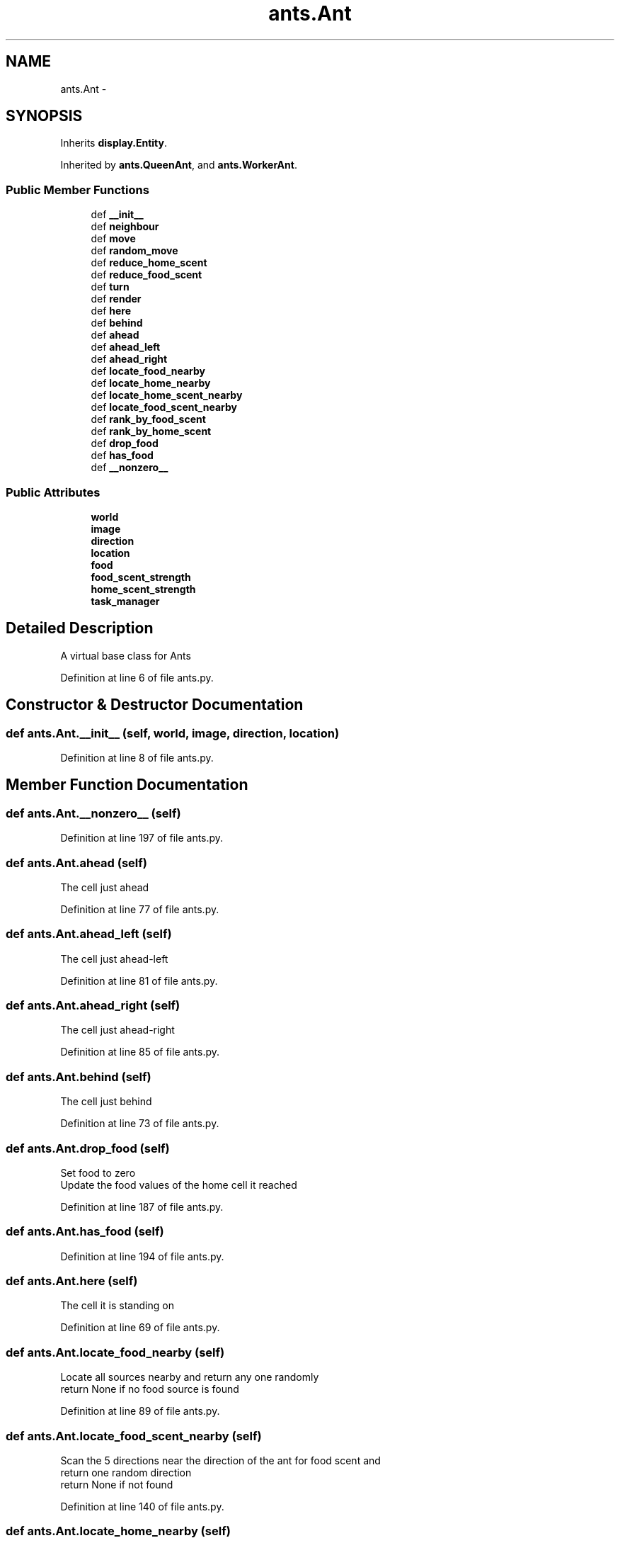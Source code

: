 .TH "ants.Ant" 3 "Wed Apr 9 2014" "Ant Colony" \" -*- nroff -*-
.ad l
.nh
.SH NAME
ants.Ant \- 
.SH SYNOPSIS
.br
.PP
.PP
Inherits \fBdisplay\&.Entity\fP\&.
.PP
Inherited by \fBants\&.QueenAnt\fP, and \fBants\&.WorkerAnt\fP\&.
.SS "Public Member Functions"

.in +1c
.ti -1c
.RI "def \fB__init__\fP"
.br
.ti -1c
.RI "def \fBneighbour\fP"
.br
.ti -1c
.RI "def \fBmove\fP"
.br
.ti -1c
.RI "def \fBrandom_move\fP"
.br
.ti -1c
.RI "def \fBreduce_home_scent\fP"
.br
.ti -1c
.RI "def \fBreduce_food_scent\fP"
.br
.ti -1c
.RI "def \fBturn\fP"
.br
.ti -1c
.RI "def \fBrender\fP"
.br
.ti -1c
.RI "def \fBhere\fP"
.br
.ti -1c
.RI "def \fBbehind\fP"
.br
.ti -1c
.RI "def \fBahead\fP"
.br
.ti -1c
.RI "def \fBahead_left\fP"
.br
.ti -1c
.RI "def \fBahead_right\fP"
.br
.ti -1c
.RI "def \fBlocate_food_nearby\fP"
.br
.ti -1c
.RI "def \fBlocate_home_nearby\fP"
.br
.ti -1c
.RI "def \fBlocate_home_scent_nearby\fP"
.br
.ti -1c
.RI "def \fBlocate_food_scent_nearby\fP"
.br
.ti -1c
.RI "def \fBrank_by_food_scent\fP"
.br
.ti -1c
.RI "def \fBrank_by_home_scent\fP"
.br
.ti -1c
.RI "def \fBdrop_food\fP"
.br
.ti -1c
.RI "def \fBhas_food\fP"
.br
.ti -1c
.RI "def \fB__nonzero__\fP"
.br
.in -1c
.SS "Public Attributes"

.in +1c
.ti -1c
.RI "\fBworld\fP"
.br
.ti -1c
.RI "\fBimage\fP"
.br
.ti -1c
.RI "\fBdirection\fP"
.br
.ti -1c
.RI "\fBlocation\fP"
.br
.ti -1c
.RI "\fBfood\fP"
.br
.ti -1c
.RI "\fBfood_scent_strength\fP"
.br
.ti -1c
.RI "\fBhome_scent_strength\fP"
.br
.ti -1c
.RI "\fBtask_manager\fP"
.br
.in -1c
.SH "Detailed Description"
.PP 

.PP
.nf
A virtual base class for Ants
.fi
.PP
 
.PP
Definition at line 6 of file ants\&.py\&.
.SH "Constructor & Destructor Documentation"
.PP 
.SS "def ants\&.Ant\&.__init__ (self, world, image, direction, location)"

.PP
Definition at line 8 of file ants\&.py\&.
.SH "Member Function Documentation"
.PP 
.SS "def ants\&.Ant\&.__nonzero__ (self)"

.PP
Definition at line 197 of file ants\&.py\&.
.SS "def ants\&.Ant\&.ahead (self)"

.PP
.nf
The cell just ahead
.fi
.PP
 
.PP
Definition at line 77 of file ants\&.py\&.
.SS "def ants\&.Ant\&.ahead_left (self)"

.PP
.nf
The cell just ahead-left
.fi
.PP
 
.PP
Definition at line 81 of file ants\&.py\&.
.SS "def ants\&.Ant\&.ahead_right (self)"

.PP
.nf
The cell just ahead-right
.fi
.PP
 
.PP
Definition at line 85 of file ants\&.py\&.
.SS "def ants\&.Ant\&.behind (self)"

.PP
.nf
The cell just behind
.fi
.PP
 
.PP
Definition at line 73 of file ants\&.py\&.
.SS "def ants\&.Ant\&.drop_food (self)"

.PP
.nf
Set food to zero
Update the food values of the home cell it reached

.fi
.PP
 
.PP
Definition at line 187 of file ants\&.py\&.
.SS "def ants\&.Ant\&.has_food (self)"

.PP
Definition at line 194 of file ants\&.py\&.
.SS "def ants\&.Ant\&.here (self)"

.PP
.nf
The cell it is standing on
.fi
.PP
 
.PP
Definition at line 69 of file ants\&.py\&.
.SS "def ants\&.Ant\&.locate_food_nearby (self)"

.PP
.nf
Locate all sources nearby and return any one randomly
return None if no food source is found
.fi
.PP
 
.PP
Definition at line 89 of file ants\&.py\&.
.SS "def ants\&.Ant\&.locate_food_scent_nearby (self)"

.PP
.nf
Scan the 5 directions near the direction of the ant for food scent and
return one random direction
return None if not found

.fi
.PP
 
.PP
Definition at line 140 of file ants\&.py\&.
.SS "def ants\&.Ant\&.locate_home_nearby (self)"

.PP
.nf
Locate home cell nearby and return any one randomly
return None if not found
.fi
.PP
 
.PP
Definition at line 105 of file ants\&.py\&.
.SS "def ants\&.Ant\&.locate_home_scent_nearby (self)"

.PP
.nf
Scan the 5 directions near the direction of the ant for home scent and
return one random direction
return None if not found

.fi
.PP
 
.PP
Definition at line 121 of file ants\&.py\&.
.SS "def ants\&.Ant\&.move (self)"

.PP
.nf
Move the ant by a unit,
Leave a scent trail,
remove the ant from its old cell, and
update the current cell ant with itself

.fi
.PP
 
.PP
Definition at line 27 of file ants\&.py\&.
.SS "def ants\&.Ant\&.neighbour (self, direction)"

.PP
.nf
Returns location of neighbouring cell in a direction 
relative to the ant direction
.fi
.PP
 
.PP
Definition at line 20 of file ants\&.py\&.
.SS "def ants\&.Ant\&.random_move (self)"

.PP
.nf
Ant makes a move forward or turns randomly
.fi
.PP
 
.PP
Definition at line 41 of file ants\&.py\&.
.SS "def ants\&.Ant\&.rank_by_food_scent (self)"

.PP
.nf
Scan the 5 directions near the direction of the ant for food scent and
return the direction with the strongest scent
return None if not found

.fi
.PP
 
.PP
Definition at line 159 of file ants\&.py\&.
.SS "def ants\&.Ant\&.rank_by_home_scent (self)"

.PP
.nf
Scan the 5 directions near the direction of the ant for home scent and
return the direction with the strongest scent
return None if not found

.fi
.PP
 
.PP
Definition at line 173 of file ants\&.py\&.
.SS "def ants\&.Ant\&.reduce_food_scent (self, amt = \fC1\fP)"

.PP
.nf
Reduce food scent by 'amt'
.fi
.PP
 
.PP
Definition at line 53 of file ants\&.py\&.
.SS "def ants\&.Ant\&.reduce_home_scent (self, amt = \fC1\fP)"

.PP
.nf
Reduce home scent by 'amt'
.fi
.PP
 
.PP
Definition at line 48 of file ants\&.py\&.
.SS "def ants\&.Ant\&.render (self)"

.PP
.nf
Render itself
.fi
.PP
 
.PP
Definition at line 62 of file ants\&.py\&.
.SS "def ants\&.Ant\&.turn (self, n)"

.PP
.nf
Changes direction n times
.fi
.PP
 
.PP
Definition at line 58 of file ants\&.py\&.
.SH "Member Data Documentation"
.PP 
.SS "ants\&.Ant\&.direction"

.PP
Definition at line 12 of file ants\&.py\&.
.SS "ants\&.Ant\&.food"

.PP
Definition at line 14 of file ants\&.py\&.
.SS "ants\&.Ant\&.food_scent_strength"

.PP
Definition at line 15 of file ants\&.py\&.
.SS "ants\&.Ant\&.home_scent_strength"

.PP
Definition at line 16 of file ants\&.py\&.
.SS "ants\&.Ant\&.image"

.PP
Definition at line 11 of file ants\&.py\&.
.SS "ants\&.Ant\&.location"

.PP
Definition at line 13 of file ants\&.py\&.
.SS "ants\&.Ant\&.task_manager"

.PP
Definition at line 18 of file ants\&.py\&.
.SS "ants\&.Ant\&.world"

.PP
Definition at line 10 of file ants\&.py\&.

.SH "Author"
.PP 
Generated automatically by Doxygen for Ant Colony from the source code\&.

